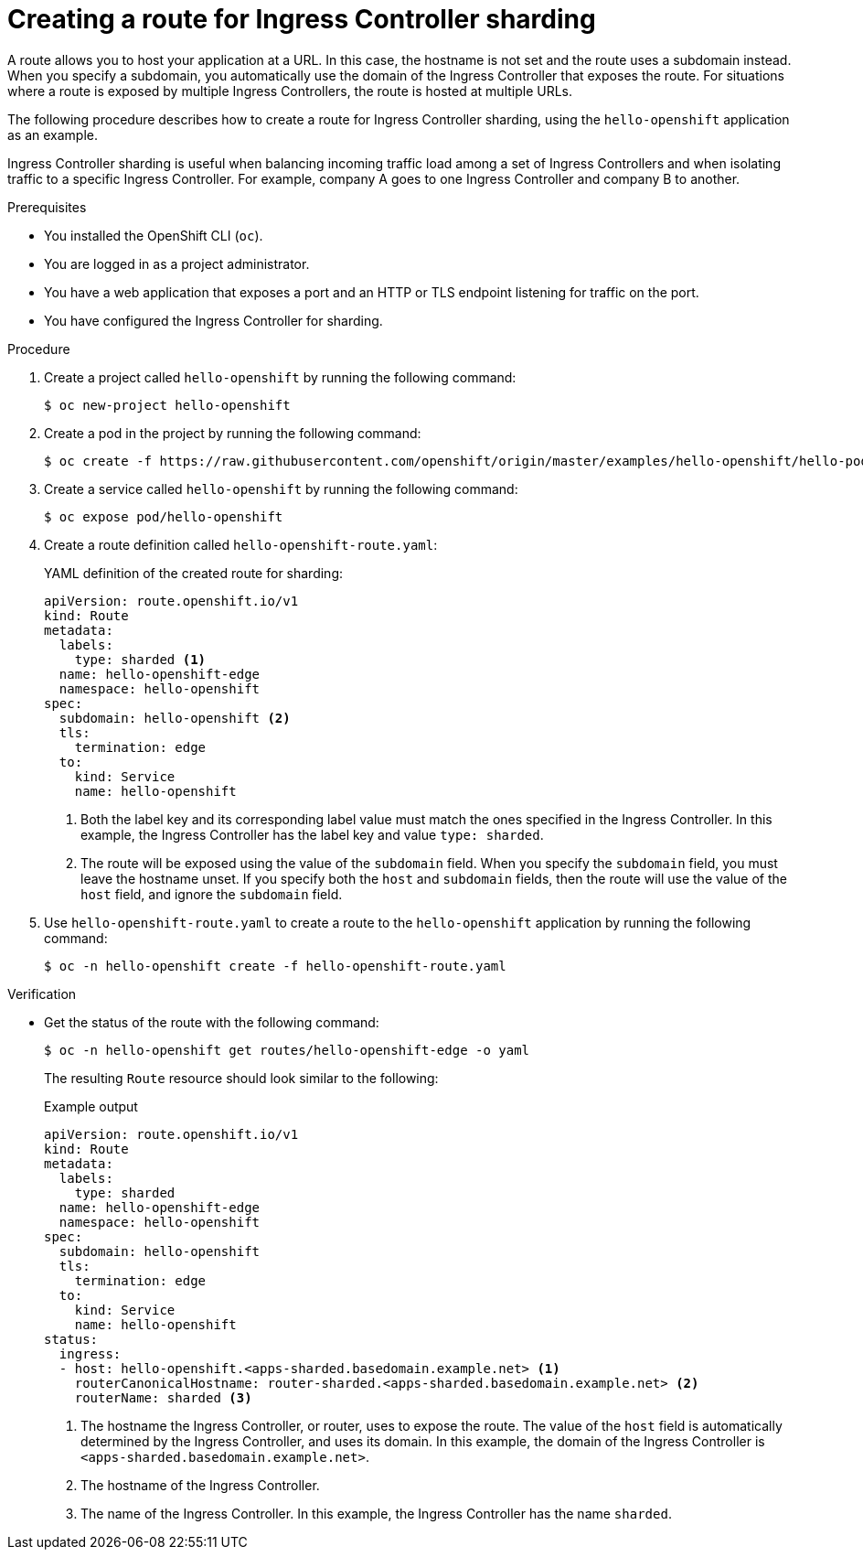 // Module included in the following assemblies:
//
// * configuring_ingress_cluster_traffic/configuring-ingress-cluster-traffic-ingress-controller.adoc
// * networking/routes/route-configuration.adoc

:_content-type: PROCEDURE
[id="nw-ingress-sharding-route-configuration_{context}"]
= Creating a route for Ingress Controller sharding

A route allows you to host your application at a URL. In this case, the hostname is not set and the route uses a subdomain instead. When you specify a subdomain, you automatically use the domain of the Ingress Controller that exposes the route. For situations where a route is exposed by multiple Ingress Controllers, the route is hosted at multiple URLs.

The following procedure describes how to create a route for Ingress Controller sharding, using the `hello-openshift` application as an example.

Ingress Controller sharding is useful when balancing incoming traffic load among a set of Ingress Controllers and when isolating traffic to a specific Ingress Controller. For example, company A goes to one Ingress Controller and company B to another.

.Prerequisites

* You installed the OpenShift CLI (`oc`).
* You are logged in as a project administrator.
* You have a web application that exposes a port and an HTTP or TLS endpoint listening for traffic on the port.
* You have configured the Ingress Controller for sharding.

.Procedure

. Create a project called `hello-openshift` by running the following command:
+
[source,terminal]
----
$ oc new-project hello-openshift
----

. Create a pod in the project by running the following command:
+
[source,terminal]
----
$ oc create -f https://raw.githubusercontent.com/openshift/origin/master/examples/hello-openshift/hello-pod.json
----

. Create a service called `hello-openshift` by running the following command:
+
[source,terminal]
----
$ oc expose pod/hello-openshift
----

. Create a route definition called `hello-openshift-route.yaml`:
+
.YAML definition of the created route for sharding:
[source,yaml]
----
apiVersion: route.openshift.io/v1
kind: Route
metadata:
  labels:
    type: sharded <1>
  name: hello-openshift-edge
  namespace: hello-openshift
spec:
  subdomain: hello-openshift <2>
  tls:
    termination: edge
  to:
    kind: Service
    name: hello-openshift
----
<1> Both the label key and its corresponding label value must match the ones specified in the Ingress Controller. In this example, the Ingress Controller has the label key and value `type: sharded`.
<2> The route will be exposed using the value of the `subdomain` field. When you specify the `subdomain` field, you must leave the hostname unset. If you specify both the `host` and `subdomain` fields, then the route will use the value of the `host` field, and ignore the `subdomain` field.

. Use `hello-openshift-route.yaml` to create a route to the `hello-openshift` application by running the following command:
+
[source,terminal]
----
$ oc -n hello-openshift create -f hello-openshift-route.yaml
----

.Verification
* Get the status of the route with the following command:
+
[source,terminal]
----
$ oc -n hello-openshift get routes/hello-openshift-edge -o yaml
----
+
The resulting `Route` resource should look similar to the following:
+
.Example output
[source,yaml]
----
apiVersion: route.openshift.io/v1
kind: Route
metadata:
  labels:
    type: sharded
  name: hello-openshift-edge
  namespace: hello-openshift
spec:
  subdomain: hello-openshift
  tls:
    termination: edge
  to:
    kind: Service
    name: hello-openshift
status:
  ingress:
  - host: hello-openshift.<apps-sharded.basedomain.example.net> <1>
    routerCanonicalHostname: router-sharded.<apps-sharded.basedomain.example.net> <2>
    routerName: sharded <3>
----
<1> The hostname the Ingress Controller, or router, uses to expose the route. The value of the `host` field is automatically determined by the Ingress Controller, and uses its domain. In this example, the domain of the Ingress Controller is `<apps-sharded.basedomain.example.net>`.
<2> The hostname of the Ingress Controller.
<3> The name of the Ingress Controller. In this example, the Ingress Controller has the name `sharded`.
